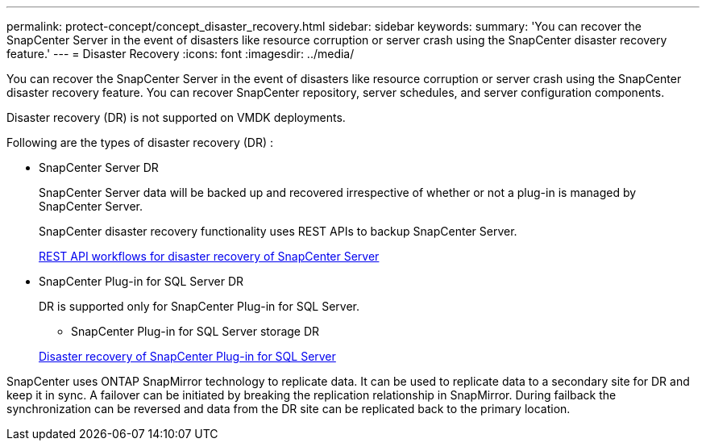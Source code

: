 ---
permalink: protect-concept/concept_disaster_recovery.html
sidebar: sidebar
keywords:
summary: 'You can recover the SnapCenter Server in the event of disasters like resource corruption or server crash using the SnapCenter disaster recovery feature.'
---
=  Disaster Recovery
:icons: font
:imagesdir: ../media/

[.lead]
You can recover the SnapCenter Server in the event of disasters like resource corruption or server crash using the SnapCenter disaster recovery feature.  You can recover SnapCenter repository, server schedules, and server configuration components.

Disaster recovery (DR) is not supported on VMDK deployments.

Following are the types of disaster recovery (DR) :

* SnapCenter Server DR
+
SnapCenter Server data will be backed up and recovered irrespective of whether or not a plug-in is managed by SnapCenter Server.
+
SnapCenter disaster recovery functionality uses REST APIs to backup SnapCenter Server.
+
link:sc-automation/rest_api_workflows_disaster_recovery_of_snapcenter_server.html[REST API workflows for disaster recovery of SnapCenter Server]
* SnapCenter Plug-in for SQL Server DR
+
DR is supported only for SnapCenter Plug-in for SQL Server.

** SnapCenter Plug-in for SQL Server storage DR

+
link:protect-scsql/task_disaster_recovery_scsql.html[Disaster recovery of SnapCenter Plug-in for SQL Server]

SnapCenter uses ONTAP SnapMirror technology to replicate data.   It can be used to replicate data to a secondary site for DR and keep it in sync. A failover can be initiated by breaking the replication relationship in SnapMirror. During failback the synchronization can be reversed and data from the DR site can be replicated back to the primary location.
